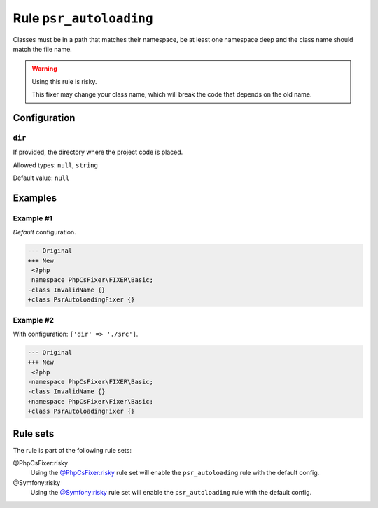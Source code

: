 ========================
Rule ``psr_autoloading``
========================

Classes must be in a path that matches their namespace, be at least one
namespace deep and the class name should match the file name.

.. warning:: Using this rule is risky.

   This fixer may change your class name, which will break the code that depends
   on the old name.

Configuration
-------------

``dir``
~~~~~~~

If provided, the directory where the project code is placed.

Allowed types: ``null``, ``string``

Default value: ``null``

Examples
--------

Example #1
~~~~~~~~~~

*Default* configuration.

.. code-block:: diff

   --- Original
   +++ New
    <?php
    namespace PhpCsFixer\FIXER\Basic;
   -class InvalidName {}
   +class PsrAutoloadingFixer {}

Example #2
~~~~~~~~~~

With configuration: ``['dir' => './src']``.

.. code-block:: diff

   --- Original
   +++ New
    <?php
   -namespace PhpCsFixer\FIXER\Basic;
   -class InvalidName {}
   +namespace PhpCsFixer\Fixer\Basic;
   +class PsrAutoloadingFixer {}

Rule sets
---------

The rule is part of the following rule sets:

@PhpCsFixer:risky
  Using the `@PhpCsFixer:risky <./../../ruleSets/PhpCsFixerRisky.rst>`_ rule set will enable the ``psr_autoloading`` rule with the default config.

@Symfony:risky
  Using the `@Symfony:risky <./../../ruleSets/SymfonyRisky.rst>`_ rule set will enable the ``psr_autoloading`` rule with the default config.
